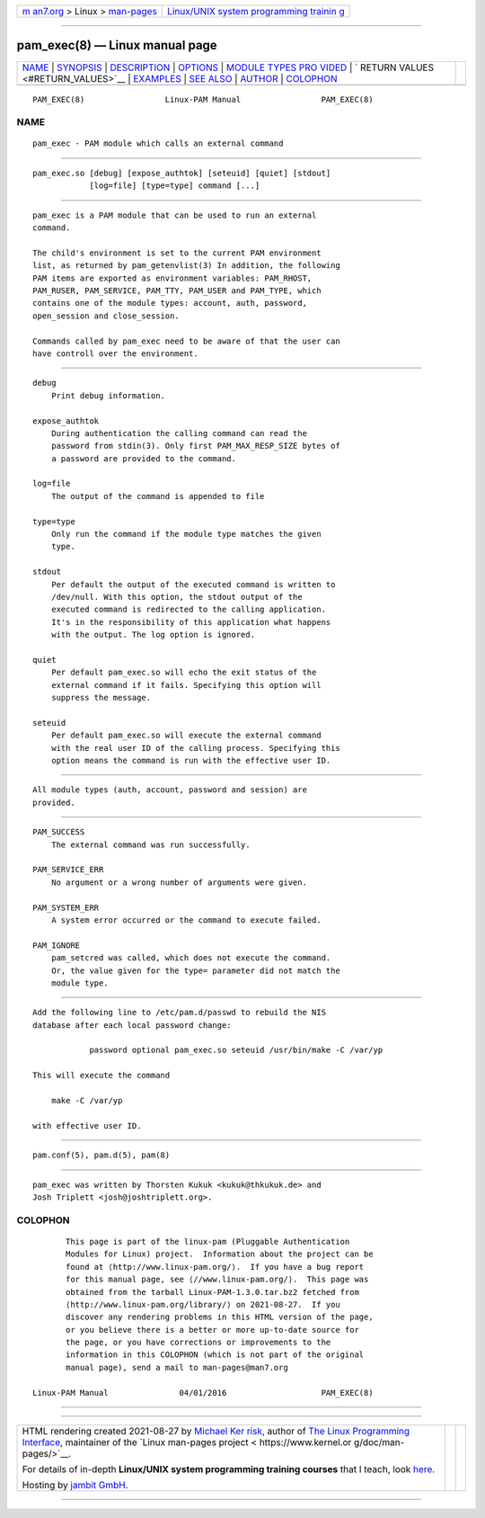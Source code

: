 .. container:: page-top

.. container:: nav-bar

   +----------------------------------+----------------------------------+
   | `m                               | `Linux/UNIX system programming   |
   | an7.org <../../../index.html>`__ | trainin                          |
   | > Linux >                        | g <http://man7.org/training/>`__ |
   | `man-pages <../index.html>`__    |                                  |
   +----------------------------------+----------------------------------+

--------------

pam_exec(8) — Linux manual page
===============================

+-----------------------------------+-----------------------------------+
| `NAME <#NAME>`__ \|               |                                   |
| `SYNOPSIS <#SYNOPSIS>`__ \|       |                                   |
| `DESCRIPTION <#DESCRIPTION>`__ \| |                                   |
| `OPTIONS <#OPTIONS>`__ \|         |                                   |
| `MODULE TYPES PRO                 |                                   |
| VIDED <#MODULE_TYPES_PROVIDED>`__ |                                   |
| \|                                |                                   |
| `                                 |                                   |
| RETURN VALUES <#RETURN_VALUES>`__ |                                   |
| \| `EXAMPLES <#EXAMPLES>`__ \|    |                                   |
| `SEE ALSO <#SEE_ALSO>`__ \|       |                                   |
| `AUTHOR <#AUTHOR>`__ \|           |                                   |
| `COLOPHON <#COLOPHON>`__          |                                   |
+-----------------------------------+-----------------------------------+
| .. container:: man-search-box     |                                   |
+-----------------------------------+-----------------------------------+

::

   PAM_EXEC(8)                 Linux-PAM Manual                 PAM_EXEC(8)

NAME
-------------------------------------------------

::

          pam_exec - PAM module which calls an external command


---------------------------------------------------------

::

          pam_exec.so [debug] [expose_authtok] [seteuid] [quiet] [stdout]
                      [log=file] [type=type] command [...]


---------------------------------------------------------------

::

          pam_exec is a PAM module that can be used to run an external
          command.

          The child's environment is set to the current PAM environment
          list, as returned by pam_getenvlist(3) In addition, the following
          PAM items are exported as environment variables: PAM_RHOST,
          PAM_RUSER, PAM_SERVICE, PAM_TTY, PAM_USER and PAM_TYPE, which
          contains one of the module types: account, auth, password,
          open_session and close_session.

          Commands called by pam_exec need to be aware of that the user can
          have controll over the environment.


-------------------------------------------------------

::

          debug
              Print debug information.

          expose_authtok
              During authentication the calling command can read the
              password from stdin(3). Only first PAM_MAX_RESP_SIZE bytes of
              a password are provided to the command.

          log=file
              The output of the command is appended to file

          type=type
              Only run the command if the module type matches the given
              type.

          stdout
              Per default the output of the executed command is written to
              /dev/null. With this option, the stdout output of the
              executed command is redirected to the calling application.
              It's in the responsibility of this application what happens
              with the output. The log option is ignored.

          quiet
              Per default pam_exec.so will echo the exit status of the
              external command if it fails. Specifying this option will
              suppress the message.

          seteuid
              Per default pam_exec.so will execute the external command
              with the real user ID of the calling process. Specifying this
              option means the command is run with the effective user ID.


-----------------------------------------------------------------------------------

::

          All module types (auth, account, password and session) are
          provided.


-------------------------------------------------------------------

::

          PAM_SUCCESS
              The external command was run successfully.

          PAM_SERVICE_ERR
              No argument or a wrong number of arguments were given.

          PAM_SYSTEM_ERR
              A system error occurred or the command to execute failed.

          PAM_IGNORE
              pam_setcred was called, which does not execute the command.
              Or, the value given for the type= parameter did not match the
              module type.


---------------------------------------------------------

::

          Add the following line to /etc/pam.d/passwd to rebuild the NIS
          database after each local password change:

                      password optional pam_exec.so seteuid /usr/bin/make -C /var/yp

          This will execute the command

              make -C /var/yp

          with effective user ID.


---------------------------------------------------------

::

          pam.conf(5), pam.d(5), pam(8)


-----------------------------------------------------

::

          pam_exec was written by Thorsten Kukuk <kukuk@thkukuk.de> and
          Josh Triplett <josh@joshtriplett.org>.

COLOPHON
---------------------------------------------------------

::

          This page is part of the linux-pam (Pluggable Authentication
          Modules for Linux) project.  Information about the project can be
          found at ⟨http://www.linux-pam.org/⟩.  If you have a bug report
          for this manual page, see ⟨//www.linux-pam.org/⟩.  This page was
          obtained from the tarball Linux-PAM-1.3.0.tar.bz2 fetched from
          ⟨http://www.linux-pam.org/library/⟩ on 2021-08-27.  If you
          discover any rendering problems in this HTML version of the page,
          or you believe there is a better or more up-to-date source for
          the page, or you have corrections or improvements to the
          information in this COLOPHON (which is not part of the original
          manual page), send a mail to man-pages@man7.org

   Linux-PAM Manual               04/01/2016                    PAM_EXEC(8)

--------------

--------------

.. container:: footer

   +-----------------------+-----------------------+-----------------------+
   | HTML rendering        |                       | |Cover of TLPI|       |
   | created 2021-08-27 by |                       |                       |
   | `Michael              |                       |                       |
   | Ker                   |                       |                       |
   | risk <https://man7.or |                       |                       |
   | g/mtk/index.html>`__, |                       |                       |
   | author of `The Linux  |                       |                       |
   | Programming           |                       |                       |
   | Interface <https:     |                       |                       |
   | //man7.org/tlpi/>`__, |                       |                       |
   | maintainer of the     |                       |                       |
   | `Linux man-pages      |                       |                       |
   | project <             |                       |                       |
   | https://www.kernel.or |                       |                       |
   | g/doc/man-pages/>`__. |                       |                       |
   |                       |                       |                       |
   | For details of        |                       |                       |
   | in-depth **Linux/UNIX |                       |                       |
   | system programming    |                       |                       |
   | training courses**    |                       |                       |
   | that I teach, look    |                       |                       |
   | `here <https://ma     |                       |                       |
   | n7.org/training/>`__. |                       |                       |
   |                       |                       |                       |
   | Hosting by `jambit    |                       |                       |
   | GmbH                  |                       |                       |
   | <https://www.jambit.c |                       |                       |
   | om/index_en.html>`__. |                       |                       |
   +-----------------------+-----------------------+-----------------------+

--------------

.. container:: statcounter

   |Web Analytics Made Easy - StatCounter|

.. |Cover of TLPI| image:: https://man7.org/tlpi/cover/TLPI-front-cover-vsmall.png
   :target: https://man7.org/tlpi/
.. |Web Analytics Made Easy - StatCounter| image:: https://c.statcounter.com/7422636/0/9b6714ff/1/
   :class: statcounter
   :target: https://statcounter.com/
